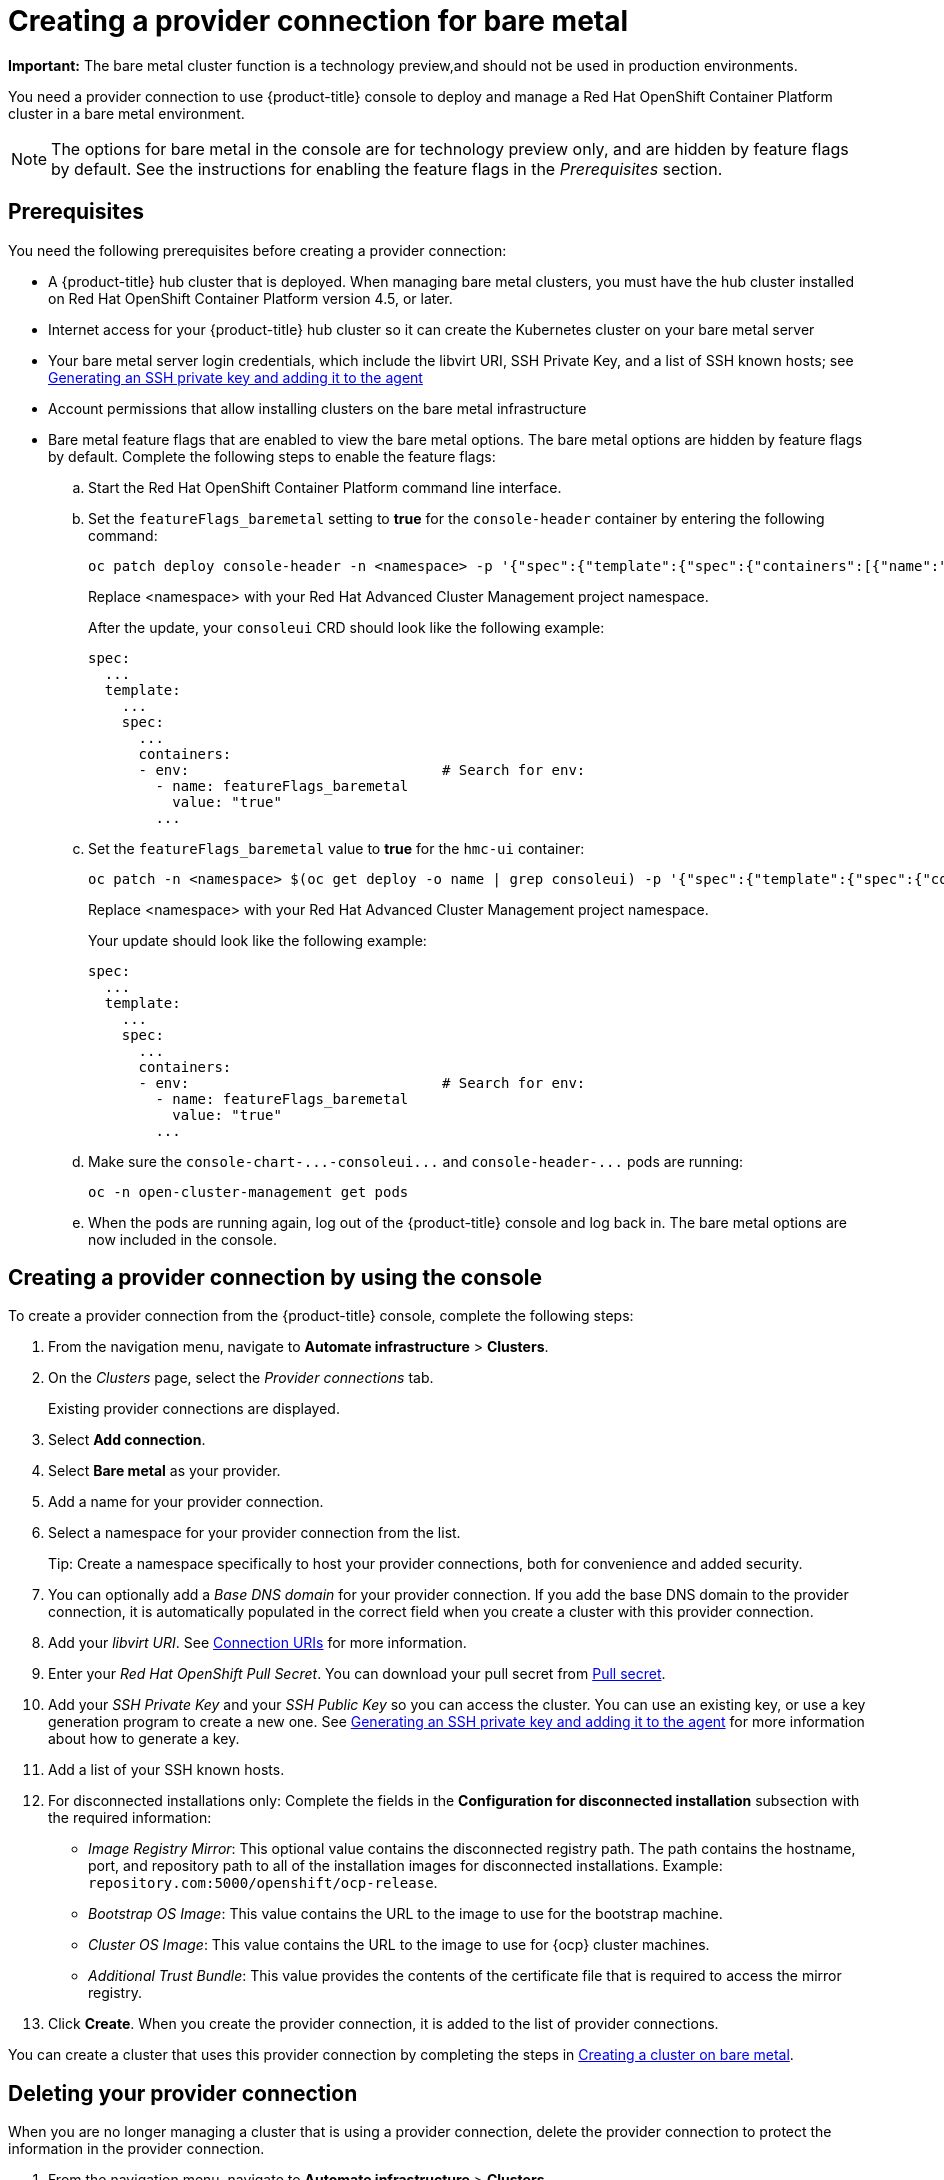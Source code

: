 [#creating-a-provider-connection-for-bare-metal]
= Creating a provider connection for bare metal

**Important:** The bare metal cluster function is a technology preview,and should not be used in production environments.

You need a provider connection to use {product-title} console to deploy and manage a Red Hat OpenShift Container Platform cluster in a bare metal environment.

NOTE: The options for bare metal in the console are for technology preview only, and are hidden by feature flags by default.
See the instructions for enabling the feature flags in the _Prerequisites_ section.

[#bare_prov_conn_prerequisites]
== Prerequisites

You need the following prerequisites before creating a provider connection:

* A {product-title} hub cluster that is deployed.
When managing bare metal clusters, you must have the hub cluster installed on Red Hat OpenShift Container Platform version 4.5, or later.
* Internet access for your {product-title} hub cluster so it can create the Kubernetes cluster on your bare metal server
* Your bare metal server login credentials, which include the libvirt URI, SSH Private Key, and a list of SSH known hosts;
see https://access.redhat.com/documentation/en-us/openshift_container_platform/4.3/html/installing_on_bare_metal/installing-on-bare-metal#ssh-agent-using_installing-bare-metal[Generating an SSH private key and adding it to the agent]
* Account permissions that allow installing clusters on the bare metal infrastructure
* Bare metal feature flags that are enabled to view the bare metal options.
The bare metal options are hidden by feature flags by default.
Complete the following steps to enable the feature flags:
 .. Start the Red Hat OpenShift Container Platform command line interface.
 .. Set the `featureFlags_baremetal` setting to *true* for the `console-header` container by entering the following command:
+
----
oc patch deploy console-header -n <namespace> -p '{"spec":{"template":{"spec":{"containers":[{"name":"console-header","env": [{"name": "featureFlags_baremetal","value":"true"}]}]}}}}'
----
Replace <namespace> with your Red Hat Advanced Cluster Management project namespace.
+
After the update, your `consoleui` CRD should look like the following example:
+
----
spec:
  ...
  template:
    ...
    spec:
      ...
      containers:
      - env:                              # Search for env:
        - name: featureFlags_baremetal
          value: "true"
        ...
----

 .. Set the `featureFlags_baremetal` value to *true* for the `hmc-ui` container:
+
----
oc patch -n <namespace> $(oc get deploy -o name | grep consoleui) -p '{"spec":{"template":{"spec":{"containers":[{"name":"hcm-ui","env": [{"name": "featureFlags_baremetal","value":"true"}]}]}}}}'
----
Replace <namespace> with your Red Hat Advanced Cluster Management project namespace.
+
Your update should look like the following example:
+
----
spec:
  ...
  template:
    ...
    spec:
      ...
      containers:
      - env:                              # Search for env:
        - name: featureFlags_baremetal
          value: "true"
        ...
----

 .. Make sure the `+console-chart-...-consoleui...+` and `+console-header-...+` pods are running:
+
----
oc -n open-cluster-management get pods
----

 .. When the pods are running again, log out of the {product-title} console and log back in. The bare metal options are now included in the console.

[#bare_provider_conn]
== Creating a provider connection by using the console

To create a provider connection from the {product-title} console, complete the following steps:

. From the navigation menu, navigate to *Automate infrastructure* > *Clusters*.
. On the _Clusters_ page, select the _Provider connections_ tab.
+
Existing provider connections are displayed.

. Select *Add connection*.
. Select *Bare metal* as your provider.
. Add a name for your provider connection.
. Select a namespace for your provider connection from the list.
+
Tip: Create a namespace specifically to host your provider connections, both for convenience and added security.

. You can optionally add a _Base DNS domain_ for your provider connection. If you add the base DNS domain to the provider connection, it is automatically populated in the correct field when you create a cluster with this provider connection.
. Add your _libvirt URI_.
See https://libvirt.org/uri.html[Connection URIs] for more information.
. Enter your _Red Hat OpenShift Pull Secret_.
You can download your pull secret from https://cloud.redhat.com/openshift/install/pull-secret[Pull secret].
. Add your _SSH Private Key_ and your _SSH Public Key_ so you can access the cluster.
You can use an existing key, or use a key generation program to create a new one.
See https://access.redhat.com/documentation/en-us/openshift_container_platform/4.3/html/installing_on_bare_metal/installing-on-bare-metal#ssh-agent-using_installing-bare-metal[Generating an SSH private key and adding it to the agent] for more information about how to generate a key.
. Add a list of your SSH known hosts.
. For disconnected installations only: Complete the fields in the *Configuration for disconnected installation* subsection with the required information:
+
* _Image Registry Mirror_: This optional value contains the disconnected registry path. The path contains the hostname, port, and repository path to all of the installation images for disconnected installations. Example: `repository.com:5000/openshift/ocp-release`.
* _Bootstrap OS Image_: This value contains the URL to the image to use for the bootstrap machine.
* _Cluster OS Image_: This value contains the URL to the image to use for {ocp} cluster machines. 
* _Additional Trust Bundle_: This value provides the contents of the certificate file that is required to access the mirror registry.

. Click *Create*.
When you create the provider connection, it is added to the list of provider connections.

You can create a cluster that uses this provider connection by completing the steps in xref:../manage_cluster/create_bare.adoc#creating-a-cluster-on-bare-metal[Creating a cluster on bare metal].

[#bare_delete_provider_conn]
== Deleting your provider connection

When you are no longer managing a cluster that is using a provider connection, delete the provider connection to protect the information in the provider connection.

. From the navigation menu, navigate to *Automate infrastructure* > *Clusters*.
. Select *Provider connections*.
. Select the options menu beside the provider connection that you want to delete.
. Select *Delete connection*.
